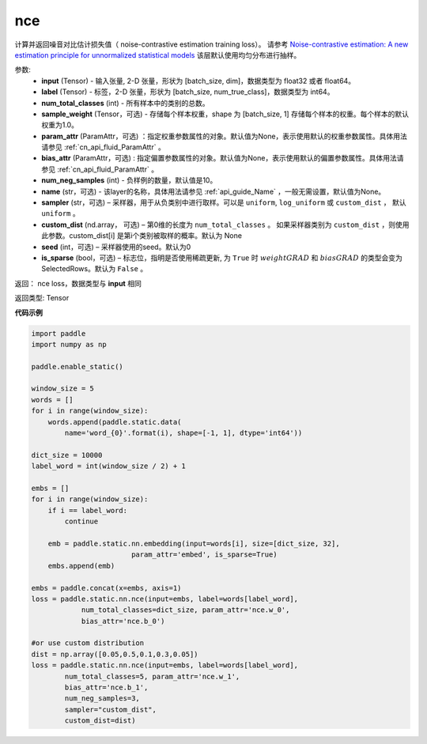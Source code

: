 .. _cn_api_fluid_layers_nce:

nce
-------------------------------


.. py:function:: paddle.fluid.layers.nce(input, label, num_total_classes, sample_weight=None, param_attr=None, bias_attr=None, num_neg_samples=None, name=None, sampler='uniform', custom_dist=None, seed=0, is_sparse=False)




计算并返回噪音对比估计损失值（ noise-contrastive estimation training loss）。
请参考 `Noise-contrastive estimation: A new estimation principle for unnormalized statistical models
<http://www.jmlr.org/proceedings/papers/v9/gutmann10a/gutmann10a.pdf>`_
该层默认使用均匀分布进行抽样。

参数:
    - **input** (Tensor) -  输入张量, 2-D 张量，形状为 [batch_size, dim]，数据类型为 float32 或者 float64。
    - **label** (Tensor) -  标签，2-D 张量，形状为 [batch_size, num_true_class]，数据类型为 int64。
    - **num_total_classes** (int) - 所有样本中的类别的总数。
    - **sample_weight** (Tensor，可选) - 存储每个样本权重，shape 为 [batch_size, 1] 存储每个样本的权重。每个样本的默认权重为1.0。
    - **param_attr** (ParamAttr，可选) ：指定权重参数属性的对象。默认值为None，表示使用默认的权重参数属性。具体用法请参见 :ref:`cn_api_fluid_ParamAttr` 。
    - **bias_attr** (ParamAttr，可选) : 指定偏置参数属性的对象。默认值为None，表示使用默认的偏置参数属性。具体用法请参见 :ref:`cn_api_fluid_ParamAttr` 。
    - **num_neg_samples** (int) - 负样例的数量，默认值是10。
    - **name** (str，可选) - 该layer的名称，具体用法请参见 :ref:`api_guide_Name` ，一般无需设置，默认值为None。
    - **sampler** (str，可选) – 采样器，用于从负类别中进行取样。可以是 ``uniform``, ``log_uniform`` 或 ``custom_dist`` ， 默认 ``uniform`` 。
    - **custom_dist** (nd.array， 可选) – 第0维的长度为 ``num_total_classes`` 。  如果采样器类别为 ``custom_dist`` ，则使用此参数。custom_dist[i] 是第i个类别被取样的概率。默认为 None
    - **seed** (int，可选) – 采样器使用的seed。默认为0
    - **is_sparse** (bool，可选) – 标志位，指明是否使用稀疏更新, 为 ``True`` 时 :math:`weight@GRAD` 和 :math:`bias@GRAD` 的类型会变为 SelectedRows。默认为 ``False`` 。

返回： nce loss，数据类型与 **input** 相同

返回类型: Tensor


**代码示例**

..  code-block:: python

    import paddle
    import numpy as np

    paddle.enable_static()

    window_size = 5
    words = []
    for i in range(window_size):
        words.append(paddle.static.data(
            name='word_{0}'.format(i), shape=[-1, 1], dtype='int64'))

    dict_size = 10000
    label_word = int(window_size / 2) + 1

    embs = []
    for i in range(window_size):
        if i == label_word:
            continue

        emb = paddle.static.nn.embedding(input=words[i], size=[dict_size, 32],
                            param_attr='embed', is_sparse=True)
        embs.append(emb)

    embs = paddle.concat(x=embs, axis=1)
    loss = paddle.static.nn.nce(input=embs, label=words[label_word],
                num_total_classes=dict_size, param_attr='nce.w_0',
                bias_attr='nce.b_0')

    #or use custom distribution
    dist = np.array([0.05,0.5,0.1,0.3,0.05])
    loss = paddle.static.nn.nce(input=embs, label=words[label_word],
            num_total_classes=5, param_attr='nce.w_1',
            bias_attr='nce.b_1',
            num_neg_samples=3,
            sampler="custom_dist",
            custom_dist=dist)




